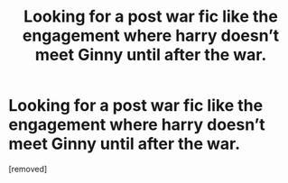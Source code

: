 #+TITLE: Looking for a post war fic like the engagement where harry doesn’t meet Ginny until after the war.

* Looking for a post war fic like the engagement where harry doesn’t meet Ginny until after the war.
:PROPERTIES:
:Score: 1
:DateUnix: 1530414271.0
:DateShort: 2018-Jul-01
:FlairText: Request
:END:
[removed]

